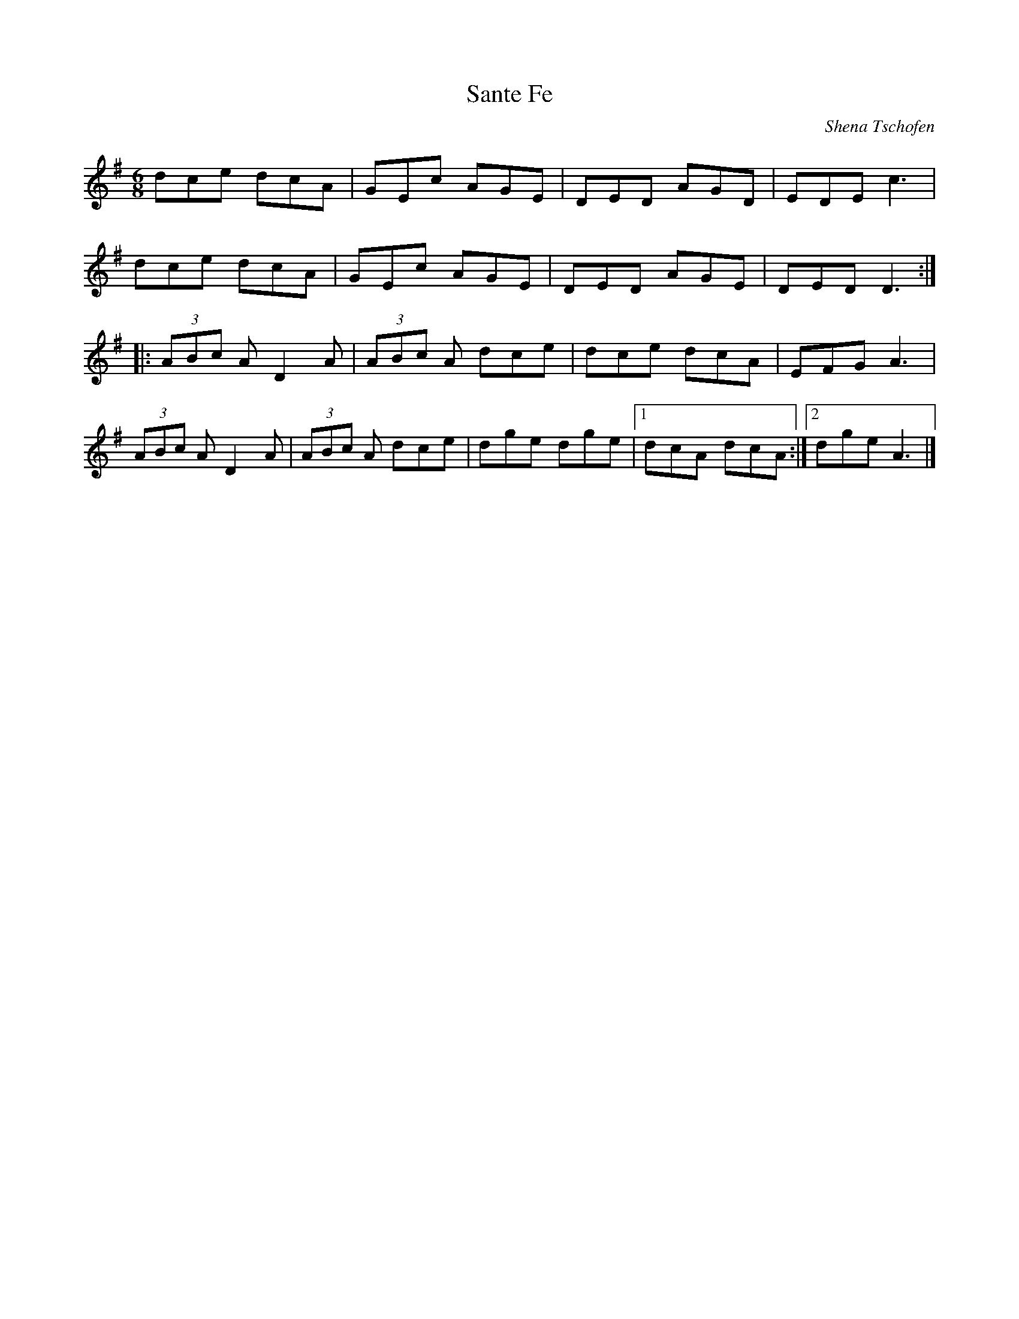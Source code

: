 X:260
T:Sante Fe
C:Shena Tschofen
S:Shena Tschofen
R:jig
M:6/8
L:1/8
K:Dmix
dce dcA | GEc AGE | DED AGD | EDE c3 |
dce dcA | GEc AGE | DED AGE | DED D3 ::
(3ABc A D2A | (3ABc A dce | dce dcA | EFG A3 |
(3ABc A D2A | (3ABc A dce | dge dge |1 dcA dcA :|2 dge A3 |]
